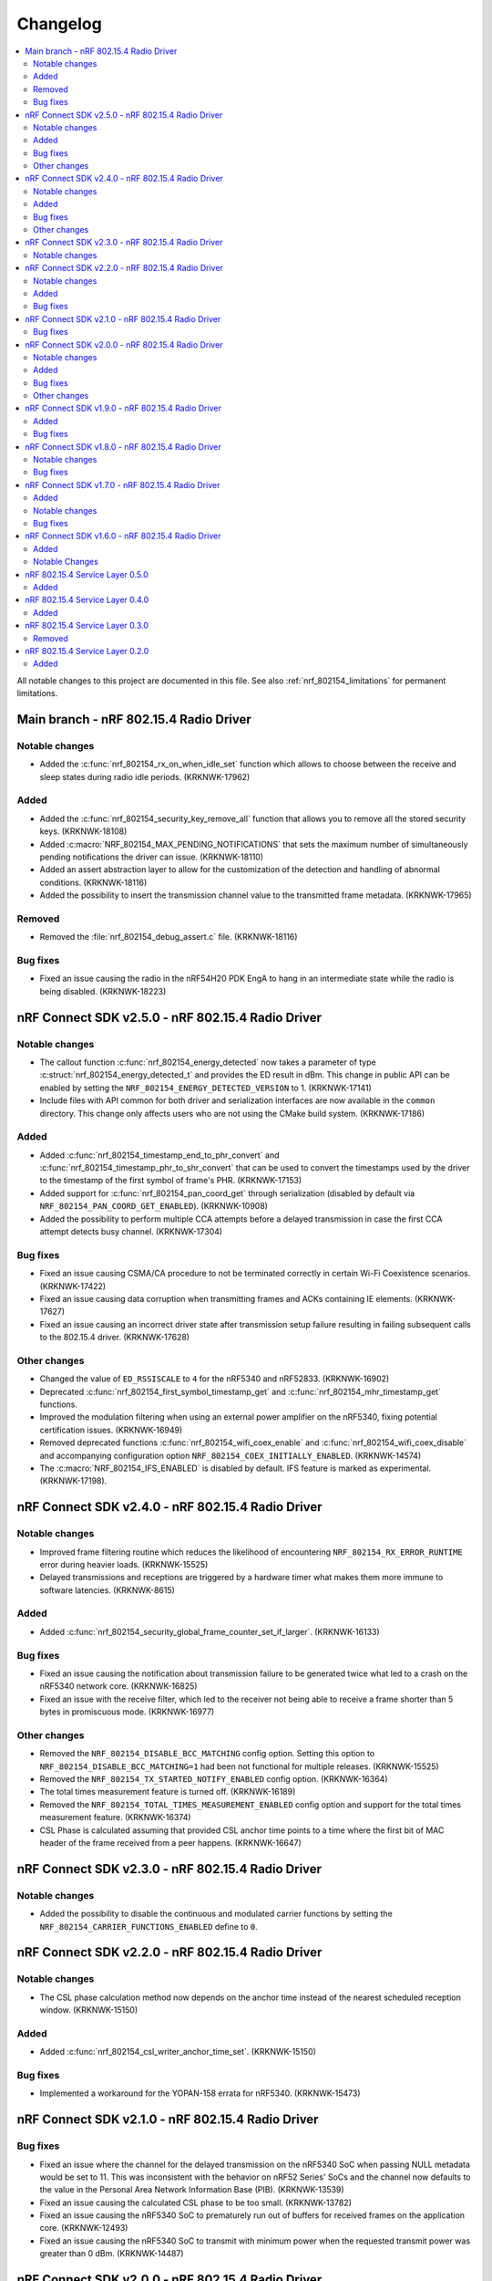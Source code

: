 .. _nrf_802154_changelog:

Changelog
#########

.. contents::
   :local:
   :depth: 2

All notable changes to this project are documented in this file.
See also :ref:`nrf_802154_limitations` for permanent limitations.

Main branch - nRF 802.15.4 Radio Driver
***************************************

Notable changes
===============

* Added the :c:func:`nrf_802154_rx_on_when_idle_set` function which allows to choose between the receive and sleep states during radio idle periods. (KRKNWK-17962)

Added
=====

* Added the :c:func:`nrf_802154_security_key_remove_all` function that allows you to remove all the stored security keys. (KRKNWK-18108)
* Added :c:macro:`NRF_802154_MAX_PENDING_NOTIFICATIONS` that sets the maximum number of simultaneously pending notifications the driver can issue. (KRKNWK-18110)
* Added an assert abstraction layer to allow for the customization of the detection and handling of abnormal conditions. (KRKNWK-18116)
* Added the possibility to insert the transmission channel value to the transmitted frame metadata. (KRKNWK-17965)

Removed
=======

* Removed the :file:`nrf_802154_debug_assert.c` file. (KRKNWK-18116)

Bug fixes
=========

* Fixed an issue causing the radio in the nRF54H20 PDK EngA to hang in an intermediate state while the radio is being disabled. (KRKNWK-18223)

nRF Connect SDK v2.5.0 - nRF 802.15.4 Radio Driver
**************************************************

Notable changes
===============

* The callout function :c:func:`nrf_802154_energy_detected` now takes a parameter of type :c:struct:`nrf_802154_energy_detected_t` and provides the ED result in dBm.
  This change in public API can be enabled by setting the ``NRF_802154_ENERGY_DETECTED_VERSION`` to 1. (KRKNWK-17141)
* Include files with API common for both driver and serialization interfaces are now available in the ``common`` directory.
  This change only affects users who are not using the CMake build system. (KRKNWK-17186)

Added
=====

* Added :c:func:`nrf_802154_timestamp_end_to_phr_convert` and :c:func:`nrf_802154_timestamp_phr_to_shr_convert` that can be used to convert the timestamps used by the driver to the timestamp of the first symbol of frame's PHR. (KRKNWK-17153)
* Added support for :c:func:`nrf_802154_pan_coord_get` through serialization (disabled by default via ``NRF_802154_PAN_COORD_GET_ENABLED``). (KRKNWK-10908)
* Added the possibility to perform multiple CCA attempts before a delayed transmission in case the first CCA attempt detects busy channel. (KRKNWK-17304)

Bug fixes
=========
* Fixed an issue causing CSMA/CA procedure to not be terminated correctly in certain Wi-Fi Coexistence scenarios. (KRKNWK-17422)
* Fixed an issue causing data corruption when transmitting frames and ACKs containing IE elements. (KRKNWK-17627)
* Fixed an issue causing an incorrect driver state after transmission setup failure resulting in failing subsequent calls to the 802.15.4 driver. (KRKNWK-17628)

Other changes
=============

* Changed the value of ``ED_RSSISCALE`` to ``4`` for the nRF5340 and nRF52833. (KRKNWK-16902)
* Deprecated :c:func:`nrf_802154_first_symbol_timestamp_get` and :c:func:`nrf_802154_mhr_timestamp_get` functions.
* Improved the modulation filtering when using an external power amplifier on the nRF5340, fixing potential certification issues. (KRKNWK-16949)
* Removed deprecated functions :c:func:`nrf_802154_wifi_coex_enable` and :c:func:`nrf_802154_wifi_coex_disable` and accompanying configuration option ``NRF_802154_COEX_INITIALLY_ENABLED``. (KRKNWK-14574)
* The :c:macro:`NRF_802154_IFS_ENABLED` is disabled by default. IFS feature is marked as experimental. (KRKNWK-17198).

nRF Connect SDK v2.4.0 - nRF 802.15.4 Radio Driver
**************************************************

Notable changes
===============

* Improved frame filtering routine which reduces the likelihood of encountering ``NRF_802154_RX_ERROR_RUNTIME`` error during heavier loads. (KRKNWK-15525)
* Delayed transmissions and receptions are triggered by a hardware timer what makes them more immune to software latencies. (KRKNWK-8615)

Added
=====

* Added :c:func:`nrf_802154_security_global_frame_counter_set_if_larger`. (KRKNWK-16133)

Bug fixes
=========
* Fixed an issue causing the notification about transmission failure to be generated twice what led to a crash on the nRF5340 network core. (KRKNWK-16825)
* Fixed an issue with the receive filter, which led to the receiver not being able to receive a frame shorter than 5 bytes in promiscuous mode. (KRKNWK-16977)

Other changes
=============

* Removed the ``NRF_802154_DISABLE_BCC_MATCHING`` config option. Setting this option to ``NRF_802154_DISABLE_BCC_MATCHING=1`` had been not functional for multiple releases. (KRKNWK-15525)
* Removed the ``NRF_802154_TX_STARTED_NOTIFY_ENABLED`` config option. (KRKNWK-16364)
* The total times measurement feature is turned off. (KRKNWK-16189)
* Removed the ``NRF_802154_TOTAL_TIMES_MEASUREMENT_ENABLED`` config option and support for the total times measurement feature. (KRKNWK-16374)
* CSL Phase is calculated assuming that provided CSL anchor time points to a time where the first bit of MAC header of the frame received from a peer happens. (KRKNWK-16647)


nRF Connect SDK v2.3.0 - nRF 802.15.4 Radio Driver
**************************************************

Notable changes
===============

* Added the possibility to disable the continuous and modulated carrier functions by setting the ``NRF_802154_CARRIER_FUNCTIONS_ENABLED`` define to ``0``.

nRF Connect SDK v2.2.0 - nRF 802.15.4 Radio Driver
**************************************************

Notable changes
===============

* The CSL phase calculation method now depends on the anchor time instead of the nearest scheduled reception window. (KRKNWK-15150)

Added
=====

* Added :c:func:`nrf_802154_csl_writer_anchor_time_set`. (KRKNWK-15150)

Bug fixes
=========

* Implemented a workaround for the YOPAN-158 errata for nRF5340. (KRKNWK-15473)

nRF Connect SDK v2.1.0 - nRF 802.15.4 Radio Driver
**************************************************

Bug fixes
=========

* Fixed an issue where the channel for the delayed transmission on the nRF5340 SoC when passing NULL metadata would be set to 11.
  This was inconsistent with the behavior on nRF52 Series' SoCs and the channel now defaults to the value in the Personal Area Network Information Base (PIB). (KRKNWK-13539)
* Fixed an issue causing the calculated CSL phase to be too small. (KRKNWK-13782)
* Fixed an issue causing the nRF5340 SoC to prematurely run out of buffers for received frames on the application core. (KRKNWK-12493)
* Fixed an issue causing the nRF5340 SoC to transmit with minimum power when the requested transmit power was greater than 0 dBm. (KRKNWK-14487)

nRF Connect SDK v2.0.0 - nRF 802.15.4 Radio Driver
**************************************************

Notable changes
===============

* Reworked the implementation of the internal timer to support 64-bit timestamps. (KRKNWK-8612)
* The transmit power is now expressed as antenna output power, including any front-end module used.

Added
=====

* The transmit power can be set for each transmission request through the transmit metadata. (KRKNWK-13484)
* The use of runtime gain control of the front-end module is now provided by the MPSL library. (KRKNWK-13713)

Bug fixes
=========

* Fixed a stability issue where switching the GRANT line of the coexistence interface could cause a crash. (KRKNWK-11900)
* Fixed an issue where the setting ``NRF_802154_DELAYED_TRX_ENABLED=0`` would make the build fail.
* Fixed an issue where the CSMA-CA procedure was not aborted by pending operations with higher priority.
* Fixed an issue where a notification about an HFCLK change could be delayed by a high priority ISR and could cause a crash. (KRKNWK-11466)
* Fixed an issue where canceling a delayed time slot (for CSMA-CA, delayed transmission, and delayed reception operations) after the preconditions were requested could cause a crash. (KRKNWK-13175)
* Fixed an issue where a coexistence request would not be released at the end of the time slot while operating in multiprotocol mode.
* Fixed an issue where the reported ED values with temperature correction were imprecise. (KRKNWK-13599)
* Disabled the build of CSMA-CA when using the open-source service layer.

Other changes
=============

* Removed the files :file:`nrf_802154_ack_timeout.c` and :file:`nrf_802154_priority_drop_swi.c`.

nRF Connect SDK v1.9.0 - nRF 802.15.4 Radio Driver
**************************************************

Added
=====

* Delayed transmission and reception feature support for nRF5340. (KRKNWK-12074)
* Backforwarding of transmitted frames to support retransmissions through serialization for nRF5340. (KRKNWK-10114)
* Serialization of API required by Thread 1.2 (KRKNWK-12077) and other API for nRF5340.

Bug fixes
=========

* Fixed an issue where interleaving transmissions of encrypted and unencrypted frames could cause memory corruption. (KRKNWK-12261)
* Fixed an issue where interruption of a reception of encrypted frame could cause memory corruption. (KRKNWK-12622)
* Fixed an issue where transmission of an encrypted frame could transmit a frame filled partially with zeros instead of proper ciphertext. (KRKNWK-12770)
* Fixed stability issues related to CSMA-CA occurring with enabled experimental coexistence feature from :ref:`mpsl`. (KRKNWK-12701)

nRF Connect SDK v1.8.0 - nRF 802.15.4 Radio Driver
**************************************************

Notable changes
===============

* Incoming frames with Header IEs present but with no payload IEs and with no payload do not need IE Termination Header provided anymore. (KRKNWK-11875)

Bug fixes
=========

* Fixed an issue where the notification queue would be overflowed under stress. (KRKNWK-11606)
* Fixed an issue where ``nrf_802154_transmit_failed`` callout would not always correctly propagate the frame properties. (KRKNWK-11605)

nRF Connect SDK v1.7.0 - nRF 802.15.4 Radio Driver
**************************************************

Added
=====

* Adopted usage of the Zephyr temperature platform for the RSSI correction.
* Support for the coexistence feature from :ref:`mpsl`.
* Support for nRF21540 FEM GPIO interface on nRF53 Series.

Notable changes
===============

* Modified the 802.15.4 Radio Driver Transmit API.
  It now allows specifying whether to encrypt or inject dynamic data into the outgoing frame, or do both.
  The :c:type:`nrf_802154_transmitted_frame_props_t` type is used for this purpose.

Bug fixes
=========

* Fixed an issue where it would not be possible to transmit frames with invalid Auxiliary Security Header if :kconfig:option:`CONFIG_NRF_802154_ENCRYPTION` was set to ``n``. (KRKNWK-11218)
* Fix an issue with the IE Vendor OUI endianness. (KRKNWK-10633)
* Fixed various bugs in the MAC Encryption layer. (KRKNWK-10646)

nRF Connect SDK v1.6.0 - nRF 802.15.4 Radio Driver
**************************************************

Initial common release.

Added
=====

* Added the source code of the 802.15.4 Radio Driver.
* Added the 802.15.4 Service Layer library.
* Added the source code of the 802.15.4 Radio Driver API serialization library.
* Added the possibility to schedule two delayed reception windows.
* Added CSL phase injection.
* Added outgoing frame encryption and frame counter injection.
* Added Thread Link Metrics IEs injection.

Notable Changes
===============

* The release notes of the legacy versions of the Radio Driver are available in the `Radio Driver section`_ of the Infocenter.
* The changelog of the previous versions of the 802.15.4 SL library is now located at the bottom of this page.
* The Radio Driver documentation will now also include the Service Layer documentation.
* Future versions of the Radio Driver and the Service Layer will follow NCS version tags.
* The 802.15.4 Radio Driver API has been modified to support more than a single delayed reception window simultaneously.
  The :c:func:`nrf_802154_receive_at`, :c:func:`nrf_802154_receive_at_cancel`, and :c:func:`nrf_802154_receive_failed` functions take an additional parameter that identifies a given reception window unambiguously.

nRF 802.15.4 Service Layer 0.5.0
********************************

* Added the possibility to check the 802.15.4 capabilities.

Added
=====

* Added the possibility to check the 802.15.4 capabilities.
  Built from commit *2966ae8b4b3fcf2b64d8b987703cbf4ecc0dd60b*.

nRF 802.15.4 Service Layer 0.4.0
********************************

* Added multiprotocol support for the nRF53 family.

Added
=====

* Added multiprotocol support for the nRF53 family.
  Built from commit *5d2497b78683687bdd57fcd6854b1bc3c26871be*.

nRF 802.15.4 Service Layer 0.3.0
********************************

* PA/LNA implementation has been moved to MPSL.
  Obsolete implementation and API have been removed.

Removed
=======

* Removed PA/LNA implementation and API.
  Built from commit *e268db75108016ee02965556aa52cf8437f5e071*.

nRF 802.15.4 Service Layer 0.2.0
********************************

Initial release.

Added
=====

* Added the :file:`libnrf_802154_sl.a` library.
  Built from commit *4c5ff68c4eb4ba817774bbd6c711a67dfde7d905*.
